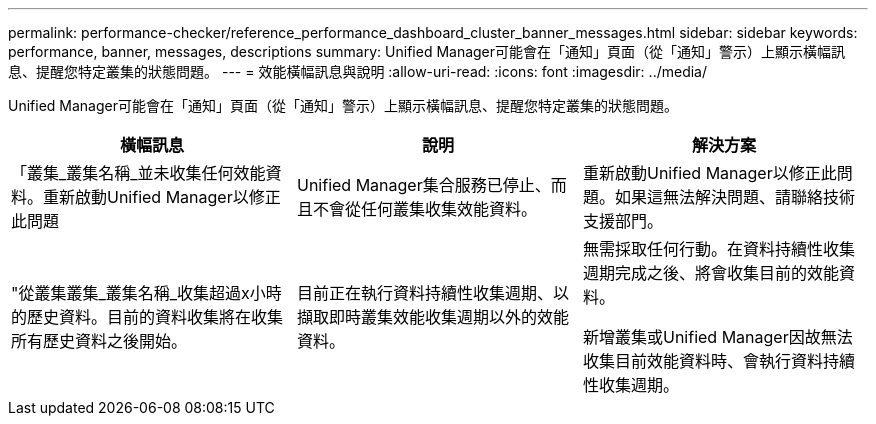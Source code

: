 ---
permalink: performance-checker/reference_performance_dashboard_cluster_banner_messages.html 
sidebar: sidebar 
keywords: performance, banner, messages, descriptions 
summary: Unified Manager可能會在「通知」頁面（從「通知」警示）上顯示橫幅訊息、提醒您特定叢集的狀態問題。 
---
= 效能橫幅訊息與說明
:allow-uri-read: 
:icons: font
:imagesdir: ../media/


[role="lead"]
Unified Manager可能會在「通知」頁面（從「通知」警示）上顯示橫幅訊息、提醒您特定叢集的狀態問題。

|===
| 橫幅訊息 | 說明 | 解決方案 


 a| 
「叢集_叢集名稱_並未收集任何效能資料。重新啟動Unified Manager以修正此問題
 a| 
Unified Manager集合服務已停止、而且不會從任何叢集收集效能資料。
 a| 
重新啟動Unified Manager以修正此問題。如果這無法解決問題、請聯絡技術支援部門。



 a| 
"從叢集叢集_叢集名稱_收集超過x小時的歷史資料。目前的資料收集將在收集所有歷史資料之後開始。
 a| 
目前正在執行資料持續性收集週期、以擷取即時叢集效能收集週期以外的效能資料。
 a| 
無需採取任何行動。在資料持續性收集週期完成之後、將會收集目前的效能資料。

新增叢集或Unified Manager因故無法收集目前效能資料時、會執行資料持續性收集週期。

|===